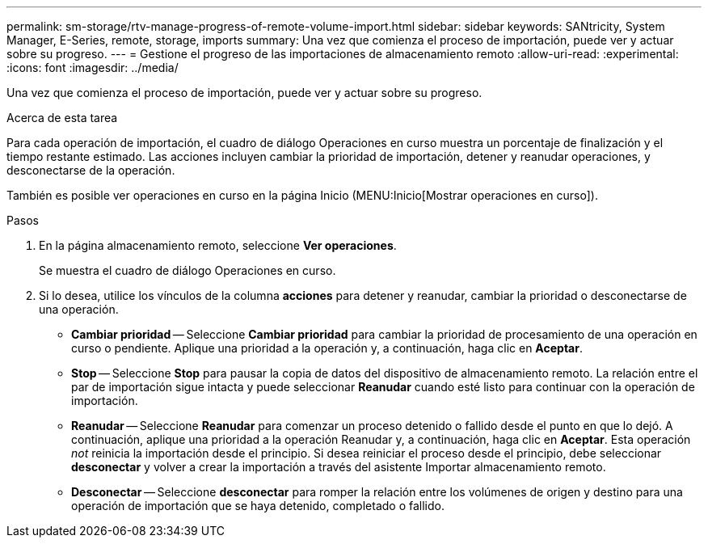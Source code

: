 ---
permalink: sm-storage/rtv-manage-progress-of-remote-volume-import.html 
sidebar: sidebar 
keywords: SANtricity, System Manager, E-Series, remote, storage, imports 
summary: Una vez que comienza el proceso de importación, puede ver y actuar sobre su progreso. 
---
= Gestione el progreso de las importaciones de almacenamiento remoto
:allow-uri-read: 
:experimental: 
:icons: font
:imagesdir: ../media/


[role="lead"]
Una vez que comienza el proceso de importación, puede ver y actuar sobre su progreso.

.Acerca de esta tarea
Para cada operación de importación, el cuadro de diálogo Operaciones en curso muestra un porcentaje de finalización y el tiempo restante estimado. Las acciones incluyen cambiar la prioridad de importación, detener y reanudar operaciones, y desconectarse de la operación.

También es posible ver operaciones en curso en la página Inicio (MENU:Inicio[Mostrar operaciones en curso]).

.Pasos
. En la página almacenamiento remoto, seleccione *Ver operaciones*.
+
Se muestra el cuadro de diálogo Operaciones en curso.

. Si lo desea, utilice los vínculos de la columna *acciones* para detener y reanudar, cambiar la prioridad o desconectarse de una operación.
+
** *Cambiar prioridad* -- Seleccione *Cambiar prioridad* para cambiar la prioridad de procesamiento de una operación en curso o pendiente. Aplique una prioridad a la operación y, a continuación, haga clic en *Aceptar*.
** *Stop* -- Seleccione *Stop* para pausar la copia de datos del dispositivo de almacenamiento remoto. La relación entre el par de importación sigue intacta y puede seleccionar *Reanudar* cuando esté listo para continuar con la operación de importación.
** *Reanudar* -- Seleccione *Reanudar* para comenzar un proceso detenido o fallido desde el punto en que lo dejó. A continuación, aplique una prioridad a la operación Reanudar y, a continuación, haga clic en *Aceptar*. Esta operación _not_ reinicia la importación desde el principio. Si desea reiniciar el proceso desde el principio, debe seleccionar *desconectar* y volver a crear la importación a través del asistente Importar almacenamiento remoto.
** *Desconectar* -- Seleccione *desconectar* para romper la relación entre los volúmenes de origen y destino para una operación de importación que se haya detenido, completado o fallido.



